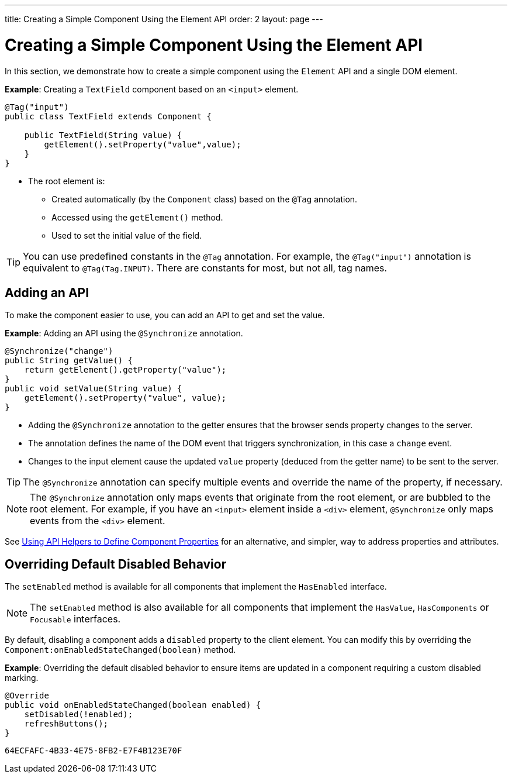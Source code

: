 ---
title: Creating a Simple Component Using the Element API
order: 2
layout: page
---

= Creating a Simple Component Using the Element API

In this section, we demonstrate how to create a simple component using the `Element` API and a single DOM element. 

*Example*: Creating a `TextField` component based on an `<input>` element.

[source,java]
----
@Tag("input")
public class TextField extends Component {

    public TextField(String value) {
        getElement().setProperty("value",value);
    }
}
----

* The root element is:
** Created automatically (by the `Component` class) based on the `@Tag` annotation.
** Accessed using the `getElement()` method. 
** Used to set the initial value of the field.

[TIP]
You can use predefined constants in the `@Tag` annotation. For example, the `@Tag("input")` annotation is equivalent to `@Tag(Tag.INPUT)`. There are constants for most, but not all, tag names. 

== Adding an API

To make the component easier to use, you can add an API to get and set the value.

*Example*: Adding an API using the `@Synchronize` annotation. 

[source,java]
----
@Synchronize("change")
public String getValue() {
    return getElement().getProperty("value");
}
public void setValue(String value) {
    getElement().setProperty("value", value);
}
----

* Adding the `@Synchronize` annotation to the getter ensures that the browser sends property changes to the server. 
* The annotation defines the name of the DOM event that triggers synchronization, in this case a `change` event. 
* Changes to the input element cause the updated `value` property (deduced from the getter name) to be sent to the server.

[TIP]
The `@Synchronize` annotation can specify multiple events and override the name of the property, if necessary.

[NOTE]
The `@Synchronize` annotation only maps events that originate from the root element, or are bubbled to the root element. For example, if you have an `<input>` element inside  a `<div>` element, `@Synchronize` only maps events from the `<div>` element.  

See <<tutorial-component-property-descriptor#,Using API Helpers to Define Component Properties>> for an alternative, and simpler, way to address properties and attributes. 


== Overriding Default Disabled Behavior 

The `setEnabled` method is available for all components that implement the `HasEnabled` interface. 

[NOTE]
The `setEnabled` method is also available for all components that implement the `HasValue`, `HasComponents` or `Focusable` interfaces. 

By default, disabling a component adds a `disabled` property to the client element. You can modify this by overriding the `Component:onEnabledStateChanged(boolean)` method.

*Example*: Overriding the default disabled behavior to ensure items are updated in a component requiring a custom disabled marking.

[source, java]
----
@Override
public void onEnabledStateChanged(boolean enabled) {
    setDisabled(!enabled);
    refreshButtons();
}
----


[discussion-id]`64ECFAFC-4B33-4E75-8FB2-E7F4B123E70F`

